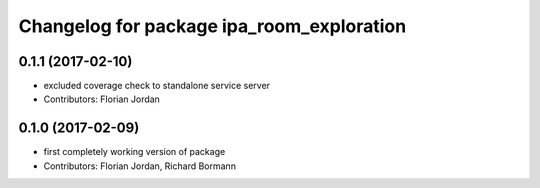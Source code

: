 ^^^^^^^^^^^^^^^^^^^^^^^^^^^^^^^^^^^^^^^^^^
Changelog for package ipa_room_exploration
^^^^^^^^^^^^^^^^^^^^^^^^^^^^^^^^^^^^^^^^^^
0.1.1 (2017-02-10)
------------------
* excluded coverage check to standalone service server
* Contributors: Florian Jordan
0.1.0 (2017-02-09)
------------------
* first completely working version of package
* Contributors: Florian Jordan, Richard Bormann

